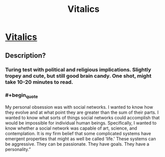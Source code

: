 #+TITLE: Vitalics

* [[http://miraclejones.blogspot.com/2011/10/vitalics-at-least-catholics-were.html][Vitalics]]
:PROPERTIES:
:Author: needs_headshrink
:Score: 10
:DateUnix: 1389396954.0
:END:

** Description?
:PROPERTIES:
:Author: AmeteurOpinions
:Score: 5
:DateUnix: 1389402886.0
:END:

*** Turing test with political and religious implications. Slightly tropey and cute, but still good brain candy. One shot, might take 10-20 minutes to read.
:PROPERTIES:
:Author: needs_headshrink
:Score: 5
:DateUnix: 1389407051.0
:END:


*** #+begin_quote
  My personal obsession was with social networks. I wanted to know how they evolve and at what point they are greater than the sum of their parts. I wanted to know what sorts of things social networks could accomplish that would be impossible for individual human beings. Specifically, I wanted to know whether a social network was capable of art, science, and contemplation. It is my firm belief that some complicated systems have emergent properties that might as well be called ‘life.' These systems can be aggressive. They can be passionate. They have goals. They have a personality.”
#+end_quote
:PROPERTIES:
:Author: traverseda
:Score: 5
:DateUnix: 1389412117.0
:END:
